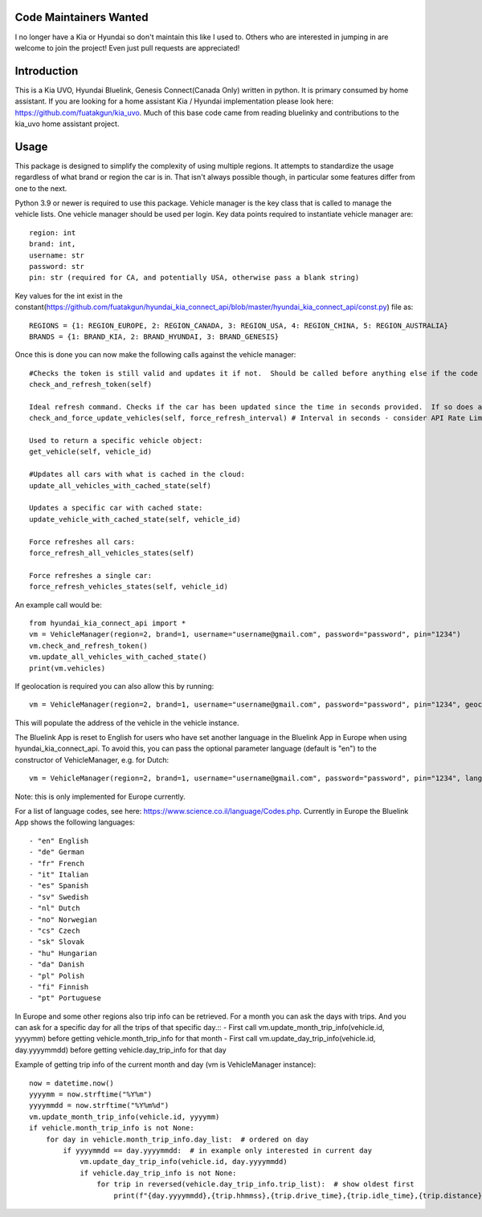 Code Maintainers Wanted
=======================

I no longer have a Kia or Hyundai so don't maintain this like I used to.  Others who are interested in jumping in are welcome to join the project!   Even just pull requests are appreciated!

Introduction
============

This is a Kia UVO, Hyundai Bluelink, Genesis Connect(Canada Only) written in python.  It is primary consumed by home assistant.  If you are looking for a home assistant Kia / Hyundai implementation please look here: https://github.com/fuatakgun/kia_uvo.  Much of this base code came from reading bluelinky and contributions to the kia_uvo home assistant project.

Usage
=====

This package is designed to simplify the complexity of using multiple regions.  It attempts to standardize the usage regardless of what brand or region the car is in.  That isn't always possible though, in particular some features differ from one to the next.

Python 3.9 or newer is required to use this package. Vehicle manager is the key class that is called to manage the vehicle lists.  One vehicle manager should be used per login. Key data points required to instantiate vehicle manager are::

    region: int
    brand: int,
    username: str
    password: str
    pin: str (required for CA, and potentially USA, otherwise pass a blank string)

Key values for the int exist in the constant(https://github.com/fuatakgun/hyundai_kia_connect_api/blob/master/hyundai_kia_connect_api/const.py) file as::

    REGIONS = {1: REGION_EUROPE, 2: REGION_CANADA, 3: REGION_USA, 4: REGION_CHINA, 5: REGION_AUSTRALIA}
    BRANDS = {1: BRAND_KIA, 2: BRAND_HYUNDAI, 3: BRAND_GENESIS}

Once this is done you can now make the following calls against the vehicle manager::

 #Checks the token is still valid and updates it if not.  Should be called before anything else if the code has been running for any length of time.
 check_and_refresh_token(self)

 Ideal refresh command. Checks if the car has been updated since the time in seconds provided.  If so does a cached update. If not force calls the car.
 check_and_force_update_vehicles(self, force_refresh_interval) # Interval in seconds - consider API Rate Limits https://github.com/Hacksore/bluelinky/wiki/API-Rate-Limits

 Used to return a specific vehicle object:
 get_vehicle(self, vehicle_id)

 #Updates all cars with what is cached in the cloud:
 update_all_vehicles_with_cached_state(self)

 Updates a specific car with cached state:
 update_vehicle_with_cached_state(self, vehicle_id)

 Force refreshes all cars:
 force_refresh_all_vehicles_states(self)

 Force refreshes a single car:
 force_refresh_vehicles_states(self, vehicle_id)

An example call would be::

    from hyundai_kia_connect_api import *
    vm = VehicleManager(region=2, brand=1, username="username@gmail.com", password="password", pin="1234")
    vm.check_and_refresh_token()
    vm.update_all_vehicles_with_cached_state()
    print(vm.vehicles)

If geolocation is required you can also allow this by running::

    vm = VehicleManager(region=2, brand=1, username="username@gmail.com", password="password", pin="1234", geocode_api_enable=True, geocode_api_use_email=True)

This will populate the address of the vehicle in the vehicle instance.

The Bluelink App is reset to English for users who have set another language in the Bluelink App in Europe when using hyundai_kia_connect_api.
To avoid this, you can pass the optional parameter language (default is "en") to the constructor of VehicleManager, e.g. for Dutch::

    vm = VehicleManager(region=2, brand=1, username="username@gmail.com", password="password", pin="1234", language="nl")

Note: this is only implemented for Europe currently.

For a list of language codes, see here: https://www.science.co.il/language/Codes.php. Currently in Europe the Bluelink App shows the following languages::

- "en" English
- "de" German
- "fr" French
- "it" Italian
- "es" Spanish
- "sv" Swedish
- "nl" Dutch
- "no" Norwegian
- "cs" Czech
- "sk" Slovak
- "hu" Hungarian
- "da" Danish
- "pl" Polish
- "fi" Finnish
- "pt" Portuguese


In Europe and some other regions also trip info can be retrieved. For a month you can ask the days with trips. And you can ask for a specific day for all the trips of that specific day.::
- First call vm.update_month_trip_info(vehicle.id, yyyymm) before getting vehicle.month_trip_info for that month
- First call vm.update_day_trip_info(vehicle.id, day.yyyymmdd) before getting vehicle.day_trip_info for that day

Example of getting trip info of the current month and day (vm is VehicleManager instance)::

    now = datetime.now()
    yyyymm = now.strftime("%Y%m")
    yyyymmdd = now.strftime("%Y%m%d")
    vm.update_month_trip_info(vehicle.id, yyyymm)
    if vehicle.month_trip_info is not None:
        for day in vehicle.month_trip_info.day_list:  # ordered on day
            if yyyymmdd == day.yyyymmdd:  # in example only interested in current day
                vm.update_day_trip_info(vehicle.id, day.yyyymmdd)
                if vehicle.day_trip_info is not None:
                    for trip in reversed(vehicle.day_trip_info.trip_list):  # show oldest first
                        print(f"{day.yyyymmdd},{trip.hhmmss},{trip.drive_time},{trip.idle_time},{trip.distance},{trip.avg_speed},{trip.max_speed}")
